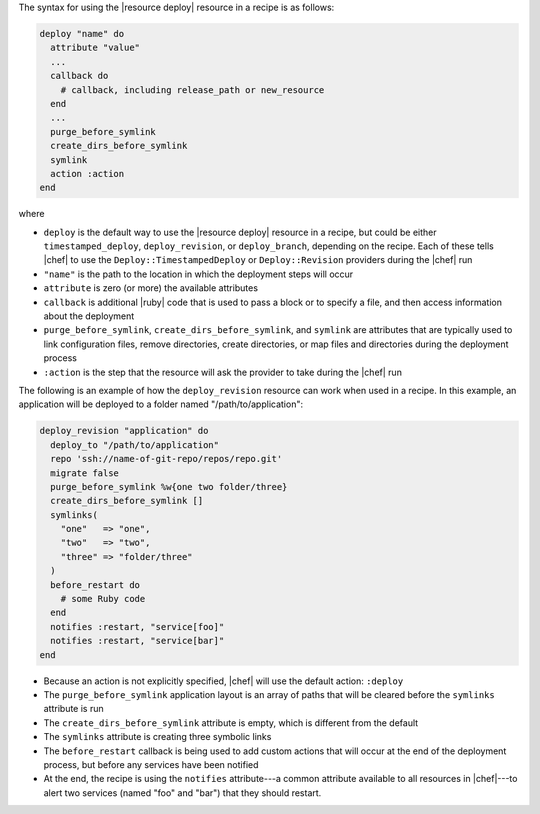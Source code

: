 .. The contents of this file are included in multiple topics.
.. This file should not be changed in a way that hinders its ability to appear in multiple documentation sets.

The syntax for using the |resource deploy| resource in a recipe is as follows:

.. code-block:: ruby

   deploy "name" do
     attribute "value"
     ...
     callback do
       # callback, including release_path or new_resource
     end
     ...
     purge_before_symlink
     create_dirs_before_symlink
     symlink
     action :action
   end

where

* ``deploy`` is the default way to use the |resource deploy| resource in a recipe, but could be either ``timestamped_deploy``, ``deploy_revision``, or ``deploy_branch``, depending on the recipe. Each of these tells |chef| to use the ``Deploy::TimestampedDeploy`` or ``Deploy::Revision`` providers during the |chef| run
* ``"name"`` is the path to the location in which the deployment steps will occur
* ``attribute`` is zero (or more) the available attributes
* ``callback`` is additional |ruby| code that is used to pass a block or to specify a file, and then access information about the deployment
* ``purge_before_symlink``, ``create_dirs_before_symlink``, and ``symlink`` are attributes that are typically used to link configuration files, remove directories, create directories, or map files and directories during the deployment process
* ``:action`` is the step that the resource will ask the provider to take during the |chef| run

The following is an example of how the ``deploy_revision`` resource can work when used in a recipe. In this example, an application will be deployed to a folder named "/path/to/application":

.. code-block:: ruby

   deploy_revision "application" do
     deploy_to "/path/to/application"
     repo 'ssh://name-of-git-repo/repos/repo.git'
     migrate false
     purge_before_symlink %w{one two folder/three}
     create_dirs_before_symlink []
     symlinks(                       
       "one"   => "one",
       "two"   => "two",
       "three" => "folder/three"
     )
     before_restart do
       # some Ruby code
     end
     notifies :restart, "service[foo]"
     notifies :restart, "service[bar]"
   end

* Because an action is not explicitly specified, |chef| will use the default action: ``:deploy``
* The ``purge_before_symlink`` application layout is an array of paths that will be cleared before the ``symlinks`` attribute is run
* The ``create_dirs_before_symlink`` attribute is empty, which is different from the default
* The ``symlinks`` attribute is creating three symbolic links
* The ``before_restart`` callback is being used to add custom actions that will occur at the end of the deployment process, but before any services have been notified
* At the end, the recipe is using the ``notifies`` attribute---a common attribute available to all resources in |chef|---to alert two services (named "foo" and "bar") that they should restart.


